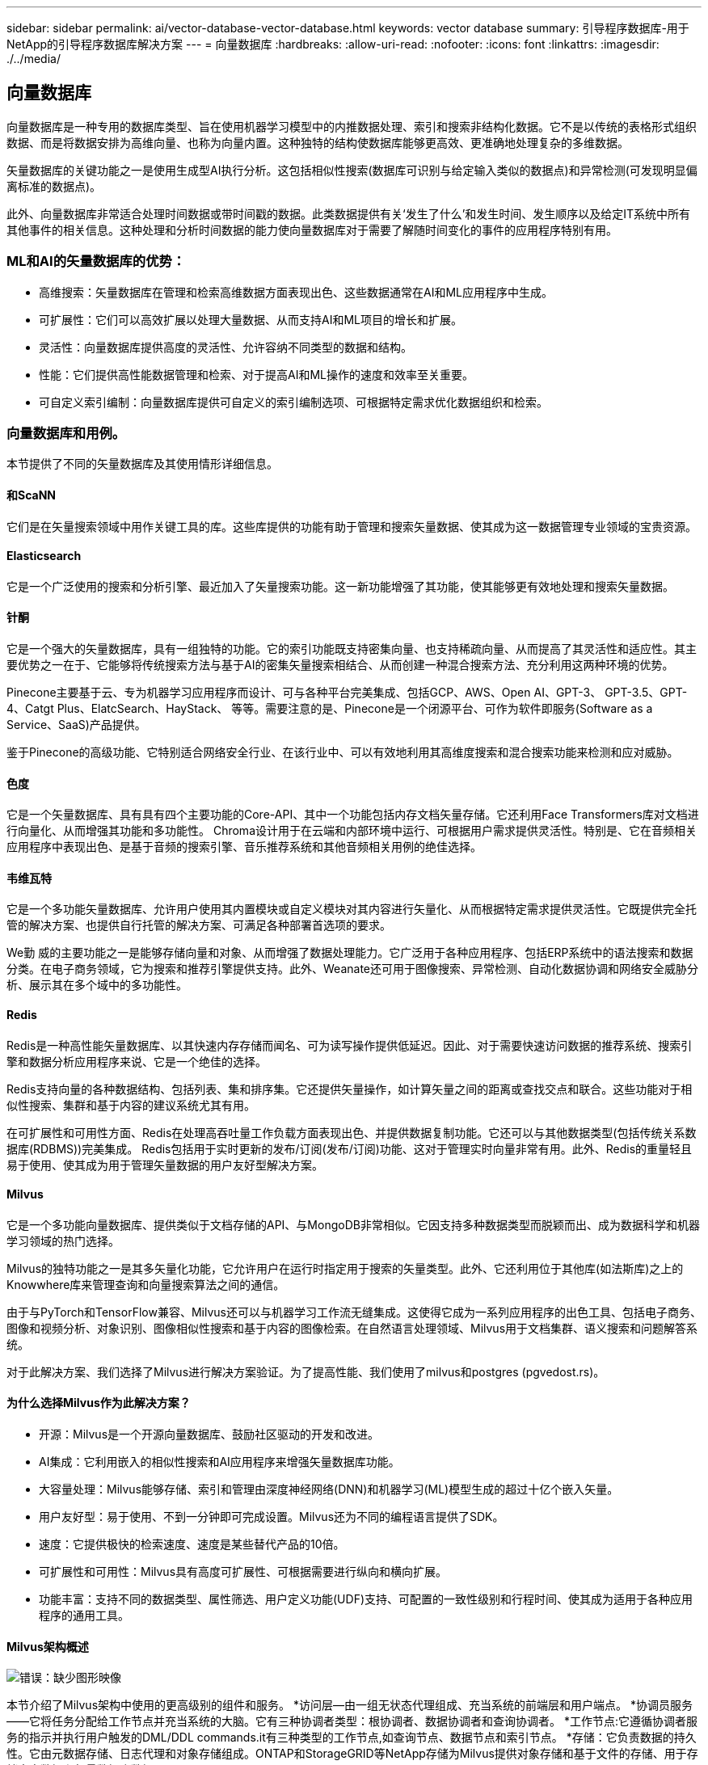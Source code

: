 ---
sidebar: sidebar 
permalink: ai/vector-database-vector-database.html 
keywords: vector database 
summary: 引导程序数据库-用于NetApp的引导程序数据库解决方案 
---
= 向量数据库
:hardbreaks:
:allow-uri-read: 
:nofooter: 
:icons: font
:linkattrs: 
:imagesdir: ./../media/




== 向量数据库

向量数据库是一种专用的数据库类型、旨在使用机器学习模型中的内推数据处理、索引和搜索非结构化数据。它不是以传统的表格形式组织数据、而是将数据安排为高维向量、也称为向量内置。这种独特的结构使数据库能够更高效、更准确地处理复杂的多维数据。

矢量数据库的关键功能之一是使用生成型AI执行分析。这包括相似性搜索(数据库可识别与给定输入类似的数据点)和异常检测(可发现明显偏离标准的数据点)。

此外、向量数据库非常适合处理时间数据或带时间戳的数据。此类数据提供有关‘发生了什么’和发生时间、发生顺序以及给定IT系统中所有其他事件的相关信息。这种处理和分析时间数据的能力使向量数据库对于需要了解随时间变化的事件的应用程序特别有用。



=== ML和AI的矢量数据库的优势：

* 高维搜索：矢量数据库在管理和检索高维数据方面表现出色、这些数据通常在AI和ML应用程序中生成。
* 可扩展性：它们可以高效扩展以处理大量数据、从而支持AI和ML项目的增长和扩展。
* 灵活性：向量数据库提供高度的灵活性、允许容纳不同类型的数据和结构。
* 性能：它们提供高性能数据管理和检索、对于提高AI和ML操作的速度和效率至关重要。
* 可自定义索引编制：向量数据库提供可自定义的索引编制选项、可根据特定需求优化数据组织和检索。




=== 向量数据库和用例。

本节提供了不同的矢量数据库及其使用情形详细信息。



==== 和ScaNN

它们是在矢量搜索领域中用作关键工具的库。这些库提供的功能有助于管理和搜索矢量数据、使其成为这一数据管理专业领域的宝贵资源。



==== Elasticsearch

它是一个广泛使用的搜索和分析引擎、最近加入了矢量搜索功能。这一新功能增强了其功能，使其能够更有效地处理和搜索矢量数据。



==== 针酮

它是一个强大的矢量数据库，具有一组独特的功能。它的索引功能既支持密集向量、也支持稀疏向量、从而提高了其灵活性和适应性。其主要优势之一在于、它能够将传统搜索方法与基于AI的密集矢量搜索相结合、从而创建一种混合搜索方法、充分利用这两种环境的优势。

Pinecone主要基于云、专为机器学习应用程序而设计、可与各种平台完美集成、包括GCP、AWS、Open AI、GPT-3、 GPT-3.5、GPT-4、Catgt Plus、ElatcSearch、HayStack、 等等。需要注意的是、Pinecone是一个闭源平台、可作为软件即服务(Software as a Service、SaaS)产品提供。

鉴于Pinecone的高级功能、它特别适合网络安全行业、在该行业中、可以有效地利用其高维度搜索和混合搜索功能来检测和应对威胁。



==== 色度

它是一个矢量数据库、具有具有四个主要功能的Core-API、其中一个功能包括内存文档矢量存储。它还利用Face Transformers库对文档进行向量化、从而增强其功能和多功能性。
Chroma设计用于在云端和内部环境中运行、可根据用户需求提供灵活性。特别是、它在音频相关应用程序中表现出色、是基于音频的搜索引擎、音乐推荐系统和其他音频相关用例的绝佳选择。



==== 韦维瓦特

它是一个多功能矢量数据库、允许用户使用其内置模块或自定义模块对其内容进行矢量化、从而根据特定需求提供灵活性。它既提供完全托管的解决方案、也提供自行托管的解决方案、可满足各种部署首选项的要求。

We勤 威的主要功能之一是能够存储向量和对象、从而增强了数据处理能力。它广泛用于各种应用程序、包括ERP系统中的语法搜索和数据分类。在电子商务领域，它为搜索和推荐引擎提供支持。此外、Weanate还可用于图像搜索、异常检测、自动化数据协调和网络安全威胁分析、展示其在多个域中的多功能性。



==== Redis

Redis是一种高性能矢量数据库、以其快速内存存储而闻名、可为读写操作提供低延迟。因此、对于需要快速访问数据的推荐系统、搜索引擎和数据分析应用程序来说、它是一个绝佳的选择。

Redis支持向量的各种数据结构、包括列表、集和排序集。它还提供矢量操作，如计算矢量之间的距离或查找交点和联合。这些功能对于相似性搜索、集群和基于内容的建议系统尤其有用。

在可扩展性和可用性方面、Redis在处理高吞吐量工作负载方面表现出色、并提供数据复制功能。它还可以与其他数据类型(包括传统关系数据库(RDBMS))完美集成。
Redis包括用于实时更新的发布/订阅(发布/订阅)功能、这对于管理实时向量非常有用。此外、Redis的重量轻且易于使用、使其成为用于管理矢量数据的用户友好型解决方案。



==== Milvus

它是一个多功能向量数据库、提供类似于文档存储的API、与MongoDB非常相似。它因支持多种数据类型而脱颖而出、成为数据科学和机器学习领域的热门选择。

Milvus的独特功能之一是其多矢量化功能，它允许用户在运行时指定用于搜索的矢量类型。此外、它还利用位于其他库(如法斯库)之上的Knowwhere库来管理查询和向量搜索算法之间的通信。

由于与PyTorch和TensorFlow兼容、Milvus还可以与机器学习工作流无缝集成。这使得它成为一系列应用程序的出色工具、包括电子商务、图像和视频分析、对象识别、图像相似性搜索和基于内容的图像检索。在自然语言处理领域、Milvus用于文档集群、语义搜索和问题解答系统。

对于此解决方案、我们选择了Milvus进行解决方案验证。为了提高性能、我们使用了milvus和postgres (pgvedost.rs)。



==== 为什么选择Milvus作为此解决方案？

* 开源：Milvus是一个开源向量数据库、鼓励社区驱动的开发和改进。
* AI集成：它利用嵌入的相似性搜索和AI应用程序来增强矢量数据库功能。
* 大容量处理：Milvus能够存储、索引和管理由深度神经网络(DNN)和机器学习(ML)模型生成的超过十亿个嵌入矢量。
* 用户友好型：易于使用、不到一分钟即可完成设置。Milvus还为不同的编程语言提供了SDK。
* 速度：它提供极快的检索速度、速度是某些替代产品的10倍。
* 可扩展性和可用性：Milvus具有高度可扩展性、可根据需要进行纵向和横向扩展。
* 功能丰富：支持不同的数据类型、属性筛选、用户定义功能(UDF)支持、可配置的一致性级别和行程时间、使其成为适用于各种应用程序的通用工具。




==== Milvus架构概述

image:milvus_architecture_with_netapp.png["错误：缺少图形映像"]

本节介绍了Milvus架构中使用的更高级别的组件和服务。
*访问层—由一组无状态代理组成、充当系统的前端层和用户端点。
*协调员服务——它将任务分配给工作节点并充当系统的大脑。它有三种协调者类型：根协调者、数据协调者和查询协调者。
*工作节点:它遵循协调者服务的指示并执行用户触发的DML/DDL commands.it有三种类型的工作节点,如查询节点、数据节点和索引节点。
*存储：它负责数据的持久性。它由元数据存储、日志代理和对象存储组成。ONTAP和StorageGRID等NetApp存储为Milvus提供对象存储和基于文件的存储、用于存储客户数据和矢量数据库数据。
